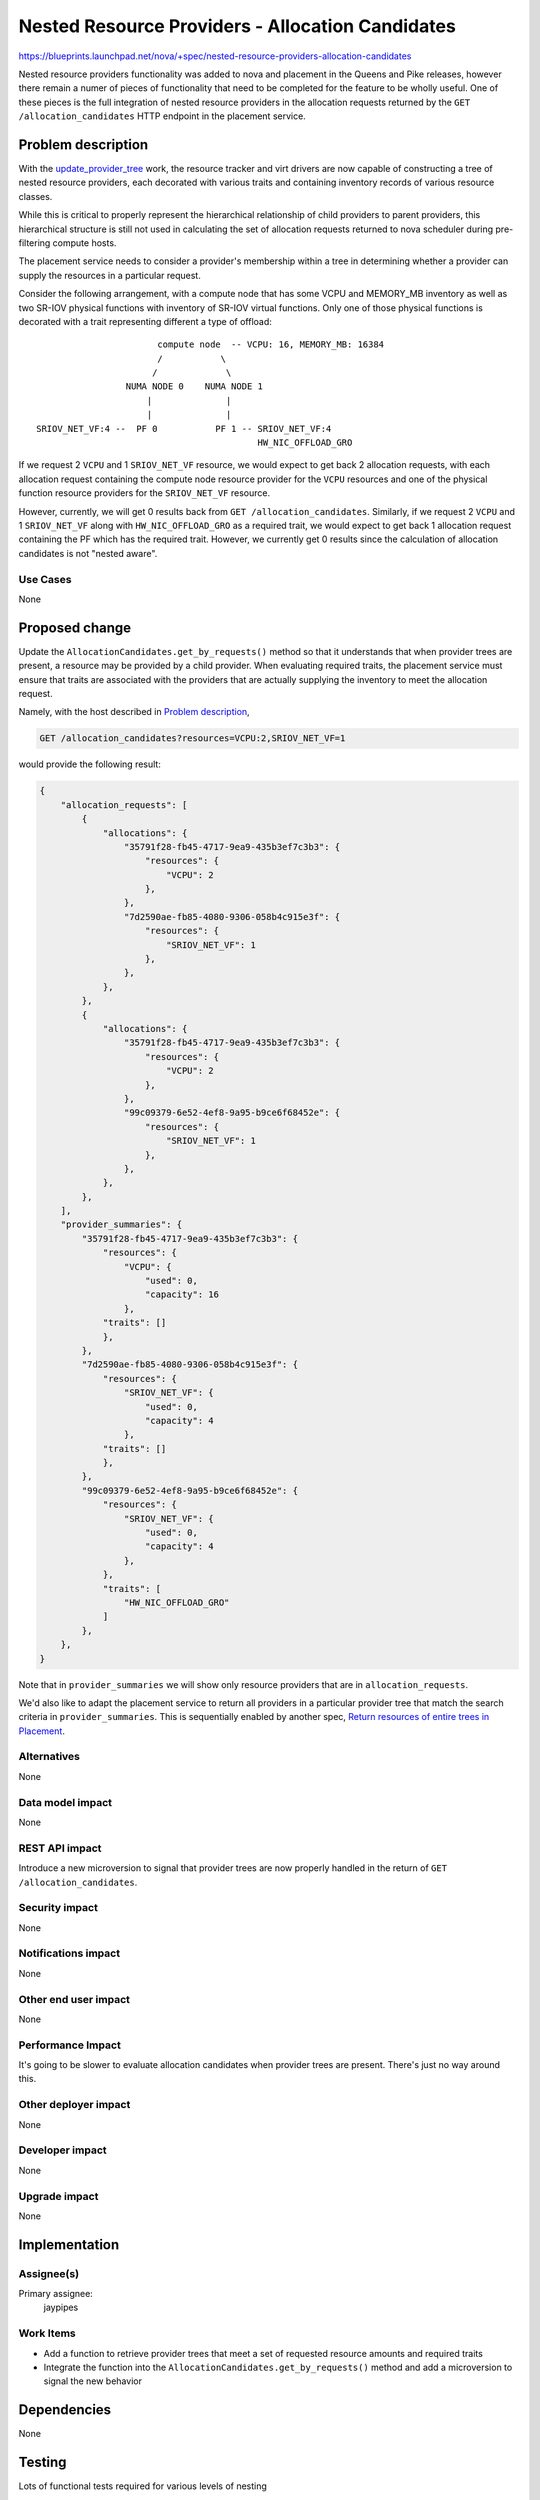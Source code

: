..
 This work is licensed under a Creative Commons Attribution 3.0 Unported
 License.

 http://creativecommons.org/licenses/by/3.0/legalcode

=================================================
Nested Resource Providers - Allocation Candidates
=================================================

https://blueprints.launchpad.net/nova/+spec/nested-resource-providers-allocation-candidates

Nested resource providers functionality was added to nova and placement in the
Queens and Pike releases, however there remain a numer of pieces of
functionality that need to be completed for the feature to be wholly useful.
One of these pieces is the full integration of nested resource providers in the
allocation requests returned by the ``GET /allocation_candidates`` HTTP
endpoint in the placement service.

Problem description
===================

With the `update_provider_tree`_ work, the resource tracker and virt drivers
are now capable of constructing a tree of nested resource providers, each
decorated with various traits and containing inventory records of various
resource classes.

.. _update_provider_tree: https://review.openstack.org/#/c/540111/

While this is critical to properly represent the hierarchical relationship of
child providers to parent providers, this hierarchical structure is still not
used in calculating the set of allocation requests returned to nova scheduler
during pre-filtering compute hosts.

The placement service needs to consider a provider's membership within a tree
in determining whether a provider can supply the resources in a particular
request.

Consider the following arrangement, with a compute node that has some VCPU and
MEMORY_MB inventory as well as two SR-IOV physical functions with inventory of
SR-IOV virtual functions. Only one of those physical functions is decorated
with a trait representing different a type of offload::

                             compute node  -- VCPU: 16, MEMORY_MB: 16384
                             /           \
                            /             \
                       NUMA NODE 0    NUMA NODE 1
                           |              |
                           |              |
      SRIOV_NET_VF:4 --  PF 0           PF 1 -- SRIOV_NET_VF:4
                                                HW_NIC_OFFLOAD_GRO

If we request 2 ``VCPU`` and 1 ``SRIOV_NET_VF`` resource, we would expect to
get back 2 allocation requests, with each allocation request containing the
compute node resource provider for the ``VCPU`` resources and one of the
physical function resource providers for the ``SRIOV_NET_VF`` resource.

However, currently, we will get 0 results back from ``GET
/allocation_candidates``.  Similarly, if we request 2 ``VCPU`` and 1
``SRIOV_NET_VF`` along with ``HW_NIC_OFFLOAD_GRO`` as a required trait, we
would expect to get back 1 allocation request containing the PF which has the
required trait.  However, we currently get 0 results since the calculation of
allocation candidates is not "nested aware".

Use Cases
---------

None

Proposed change
===============

Update the ``AllocationCandidates.get_by_requests()`` method so that it
understands that when provider trees are present, a resource may be provided by
a child provider. When evaluating required traits, the placement service must
ensure that traits are associated with the providers that are actually
supplying the inventory to meet the allocation request.

Namely, with the host described in `Problem description`_,

.. code::

    GET /allocation_candidates?resources=VCPU:2,SRIOV_NET_VF=1

would provide the following result:

.. code-block:: javascript

    {
        "allocation_requests": [
            {
                "allocations": {
                    "35791f28-fb45-4717-9ea9-435b3ef7c3b3": {
                        "resources": {
                            "VCPU": 2
                        },
                    },
                    "7d2590ae-fb85-4080-9306-058b4c915e3f": {
                        "resources": {
                            "SRIOV_NET_VF": 1
                        },
                    },
                },
            },
            {
                "allocations": {
                    "35791f28-fb45-4717-9ea9-435b3ef7c3b3": {
                        "resources": {
                            "VCPU": 2
                        },
                    },
                    "99c09379-6e52-4ef8-9a95-b9ce6f68452e": {
                        "resources": {
                            "SRIOV_NET_VF": 1
                        },
                    },
                },
            },
        ],
        "provider_summaries": {
            "35791f28-fb45-4717-9ea9-435b3ef7c3b3": {
                "resources": {
                    "VCPU": {
                        "used": 0,
                        "capacity": 16
                    },
                "traits": []
                },
            },
            "7d2590ae-fb85-4080-9306-058b4c915e3f": {
                "resources": {
                    "SRIOV_NET_VF": {
                        "used": 0,
                        "capacity": 4
                    },
                "traits": []
                },
            },
            "99c09379-6e52-4ef8-9a95-b9ce6f68452e": {
                "resources": {
                    "SRIOV_NET_VF": {
                        "used": 0,
                        "capacity": 4
                    },
                },
                "traits": [
                    "HW_NIC_OFFLOAD_GRO"
                ]
            },
        },
    }

Note that in ``provider_summaries`` we will show only resource providers that
are in ``allocation_requests``.

We'd also like to adapt the placement service to return all providers in a
particular provider tree that match the search criteria in
``provider_summaries``. This is sequentially enabled by another spec,
`Return resources of entire trees in Placement`_.

Alternatives
------------

None

Data model impact
-----------------

None

REST API impact
---------------

Introduce a new microversion to signal that provider trees are now properly
handled in the return of ``GET /allocation_candidates``.

Security impact
---------------

None

Notifications impact
--------------------

None

Other end user impact
---------------------

None

Performance Impact
------------------

It's going to be slower to evaluate allocation candidates when provider trees
are present. There's just no way around this.

Other deployer impact
---------------------

None

Developer impact
----------------

None

Upgrade impact
--------------

None

Implementation
==============

Assignee(s)
-----------

Primary assignee:
  jaypipes

Work Items
----------

* Add a function to retrieve provider trees that meet a set of requested
  resource amounts and required traits
* Integrate the function into the ``AllocationCandidates.get_by_requests()``
  method and add a microversion to signal the new behavior

Dependencies
============

None

Testing
=======

Lots of functional tests required for various levels of nesting

Documentation Impact
====================

Would be good to be super-clear about the behaviour of the placement service
when evaluating a request for resources and traits when nested resource
providers are present in the system.

References
==========

* `Return resources of entire trees in Placement`_ spec

.. _`Return resources of entire trees in Placement`: https://blueprints.launchpad.net/nova/+spec/placement-return-all-resources
